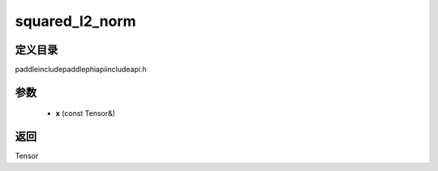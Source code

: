 .. _cn_api_paddle_experimental_squared_l2_norm:

squared_l2_norm
-------------------------------

.. cpp:function:: Tensor squared_l2_norm ( const Tensor & x ) ;



定义目录
:::::::::::::::::::::
paddle\include\paddle\phi\api\include\api.h

参数
:::::::::::::::::::::
	- **x** (const Tensor&)

返回
:::::::::::::::::::::
Tensor
